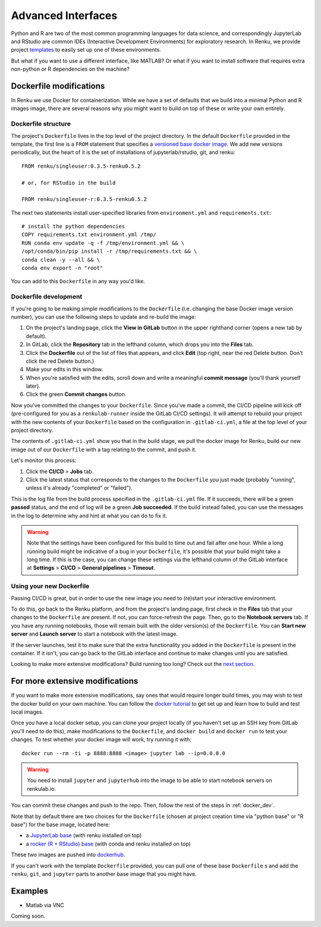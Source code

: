 .. _advanced_interfaces:

Advanced Interfaces
===================

Python and R are two of the most common programming languages for data science,
and correspondingly JupyterLab and RStudio are common IDEs (Interactive Development
Environments) for exploratory research. In Renku, we provide project `templates <templating>`_
to easily set up one of these environments.

But what if you want to use a different interface, like MATLAB? Or what if you
want to install software that requires extra non-python or R dependencies on the
machine?

Dockerfile modifications
^^^^^^^^^^^^^^^^^^^^^^^^

In Renku we use Docker for containerization. While we
have a set of defaults that we build into a minimal Python and R images
image, there are several reasons why you might want to build on top of these or
write your own entirely.

Dockerfile structure
""""""""""""""""""""

The project's ``Dockerfile`` lives in the top level of the project directory. In
the default ``Dockerfile`` provided in the template, the first line is a ``FROM``
statement that specifies a `versioned base docker image <https://github.com/SwissDataScienceCenter/renku-jupyter>`_.
We add new versions periodically, but the heart of it is the set of installations
of jupyterlab/rstudio, git, and renku::

  FROM renku/singleuser:0.3.5-renku0.5.2

  # or, for RStudio in the build

  FROM renku/singleuser-r:0.3.5-renku0.5.2

The next two statements install user-specified libraries from ``environment.yml``
and ``requirements.txt``::

  # install the python dependencies
  COPY requirements.txt environment.yml /tmp/
  RUN conda env update -q -f /tmp/environment.yml && \
  /opt/conda/bin/pip install -r /tmp/requirements.txt && \
  conda clean -y --all && \
  conda env export -n "root"

You can add to this ``Dockerfile`` in any way you'd like.

.. _docker_dev:

Dockerfile development
""""""""""""""""""""""

If you're going to be making simple modifications to the ``Dockerfile`` (i.e. changing
the base Docker image version number), you can use the following steps to update
and re-build the image:

#. On the project's landing page, click the **View in GitLab** button in the upper righthand corner (opens a new tab by default).
#. In GitLab, click the **Repository** tab in the lefthand column, which drops you into the **Files** tab.
#. Click the **Dockerfile** out of the list of files that appears, and click **Edit** (top right, near the red Delete button. Don't click the red Delete button.)
#. Make your edits in this window.
#. When you're satisfied with the edits, scroll down and write a meaningful **commit message** (you'll thank yourself later).
#. Click the green **Commit changes** button.

Now you've committed the changes to your ``Dockerfile``. Since you've made a commit,
the CI/CD pipeline will kick off (pre-configured for you as a ``renkulab-runner``
inside the GitLab CI/CD settings). It will attempt to rebuild your project with
the new contents of your ``Dockerfile`` based on the configuration in ``.gitlab-ci.yml``,
a file at the top level of your project directory.

The contents of ``.gitlab-ci.yml`` show you that in the build stage, we pull
the docker image for Renku, build our new image out of our ``Dockerfile``
with a tag relating to the commit, and push it.

Let's monitor this process:

#. Click the **CI/CD** > **Jobs** tab.
#. Click the latest status that corresponds to the changes to the ``Dockerfile`` you just made (probably "running", unless it's already "completed" or "failed").

This is the log file from the build process specified in the ``.gitlab-ci.yml``
file. If it succeeds, there will be a green **passed** status, and the end of
log will be a green **Job succeeded**. If the build instead failed, you can use
the messages in the log to determine why and hint at what you can do to fix it.

.. warning::

  Note that the settings have been configured for this build to time out and fail
  after one hour. While a long running build might be indicative of a bug in your
  ``Dockerfile``, it's possible that your build might take a long time. If this is the
  case, you can change these settings via the lefthand column of the GitLab
  interface at **Settings** > **CI/CD** > **General pipelines** > **Timeout**.

Using your new Dockerfile
"""""""""""""""""""""""""

Passing CI/CD is great, but in order to use the new image you need to
(re)start your interactive environment.

To do this, go back to the Renku platform, and from the project's landing page,
first check in the **Files** tab that your changes to the ``Dockerfile`` are present.
If not, you can force-refresh the page. Then, go to the **Notebook servers** tab.
If you have any running notebooks, those will remain built with the older version(s)
of the ``Dockerfile``. You can **Start new server** and **Launch server** to start
a notebook with the latest image.

If the server launches, test it to make sure that the extra functionality you
added in the ``Dockerfile`` is present in the container. If it isn't, you can go back
to the GitLab interface and continue to make changes until you are satisfied.

Looking to make more extensive modifications? Build running too long? Check out
the `next section <_more_extensive_docker>`_.

.. _more_extensive_docker:

For more extensive modifications
^^^^^^^^^^^^^^^^^^^^^^^^^^^^^^^^

If you want to make more extensive modifications, say ones that would require
longer build times, you may wish to test the docker build on your own machine.
You can follow the `docker tutorial <https://docs.docker.com/get-started/>`_
to get set up and learn how to build and test local images.

Once you have a local docker setup, you can clone your project locally (if you
haven't set up an SSH key from GitLab you'll need to do this), make modifications
to the ``Dockerfile``, and ``docker build`` and ``docker run`` to test your changes.
To test whether your docker image will work, try running it with::

  docker run --rm -ti -p 8888:8888 <image> jupyter lab --ip=0.0.0.0

.. warning::

  You need to install ``jupyter`` and ``jupyterhub`` into the image to be able to 
  start notebook servers on renkulab.io.

You can commit these changes and push to the
repo. Then, follow the rest of the steps in :ref:`docker_dev`.

Note that by default there are two choices for the ``Dockerfile`` (chosen at project
creation time via "python base" or "R base") for the base image, located here:

* a `JupyterLab base <https://github.com/SwissDataScienceCenter/renku-jupyter/tree/master/docker/base>`_ (with renku installed on top)
* a `rocker (R + RStudio) base <https://github.com/SwissDataScienceCenter/renku-jupyter/tree/master/docker/r>`_ (with conda and renku installed on top)

These two images are pushed into `dockerhub <https://hub.docker.com/r/renku/>`_.

If you can't work with the template ``Dockerfile`` provided, you can pull one of
these base ``Dockerfile`` s and add the ``renku``, ``git``, and ``jupyter`` parts
to another base image that you might have.

Examples
^^^^^^^^

* Matlab via VNC

Coming soon.
